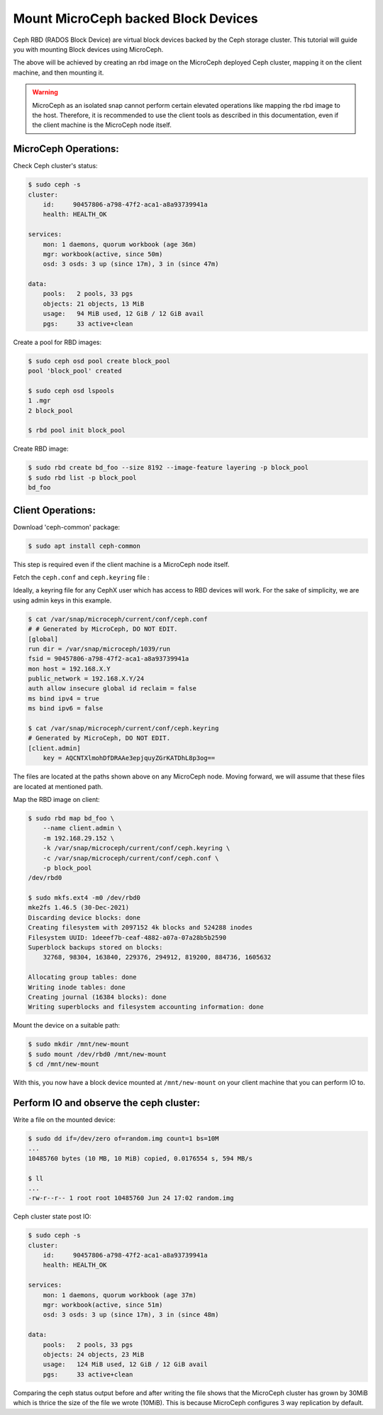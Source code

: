 ====================================
Mount MicroCeph backed Block Devices
====================================

Ceph RBD (RADOS Block Device) are virtual block devices backed by the Ceph storage cluster.
This tutorial will guide you with mounting Block devices using MicroCeph.

The above will be achieved by creating an rbd image on the MicroCeph deployed
Ceph cluster, mapping it on the client machine, and then mounting it.

.. warning::

   MicroCeph as an isolated snap cannot perform certain elevated operations
   like mapping the rbd image to the host. Therefore, it is recommended to use
   the client tools as described in this documentation, even if the client
   machine is the MicroCeph node itself.

MicroCeph Operations:
---------------------

Check Ceph cluster's status:

.. code-block:: none

    $ sudo ceph -s
    cluster:
        id:     90457806-a798-47f2-aca1-a8a93739941a
        health: HEALTH_OK

    services:
        mon: 1 daemons, quorum workbook (age 36m)
        mgr: workbook(active, since 50m)
        osd: 3 osds: 3 up (since 17m), 3 in (since 47m)

    data:
        pools:   2 pools, 33 pgs
        objects: 21 objects, 13 MiB
        usage:   94 MiB used, 12 GiB / 12 GiB avail
        pgs:     33 active+clean

Create a pool for RBD images:

.. code-block:: none

    $ sudo ceph osd pool create block_pool
    pool 'block_pool' created

    $ sudo ceph osd lspools
    1 .mgr
    2 block_pool

    $ rbd pool init block_pool

Create RBD image:

.. code-block:: none

    $ sudo rbd create bd_foo --size 8192 --image-feature layering -p block_pool
    $ sudo rbd list -p block_pool
    bd_foo

Client Operations:
------------------

Download 'ceph-common' package:

.. code-block:: none

    $ sudo apt install ceph-common

This step is required even if the client machine is a MicroCeph node itself.

Fetch the ``ceph.conf`` and ``ceph.keyring`` file :

Ideally, a keyring file for any CephX user which has access to RBD devices will work.
For the sake of simplicity, we are using admin keys in this example.

.. code-block:: none

    $ cat /var/snap/microceph/current/conf/ceph.conf
    # # Generated by MicroCeph, DO NOT EDIT.
    [global]
    run dir = /var/snap/microceph/1039/run
    fsid = 90457806-a798-47f2-aca1-a8a93739941a
    mon host = 192.168.X.Y
    public_network = 192.168.X.Y/24
    auth allow insecure global id reclaim = false
    ms bind ipv4 = true
    ms bind ipv6 = false

    $ cat /var/snap/microceph/current/conf/ceph.keyring
    # Generated by MicroCeph, DO NOT EDIT.
    [client.admin]
        key = AQCNTXlmohDfDRAAe3epjquyZGrKATDhL8p3og==

The files are located at the paths shown above on any MicroCeph node.
Moving forward, we will assume that these files are located at mentioned path.

Map the RBD image on client:

.. code-block:: none

    $ sudo rbd map bd_foo \
        --name client.admin \
        -m 192.168.29.152 \
        -k /var/snap/microceph/current/conf/ceph.keyring \
        -c /var/snap/microceph/current/conf/ceph.conf \
        -p block_pool
    /dev/rbd0

    $ sudo mkfs.ext4 -m0 /dev/rbd0
    mke2fs 1.46.5 (30-Dec-2021)
    Discarding device blocks: done
    Creating filesystem with 2097152 4k blocks and 524288 inodes
    Filesystem UUID: 1deeef7b-ceaf-4882-a07a-07a28b5b2590
    Superblock backups stored on blocks:
        32768, 98304, 163840, 229376, 294912, 819200, 884736, 1605632

    Allocating group tables: done
    Writing inode tables: done
    Creating journal (16384 blocks): done
    Writing superblocks and filesystem accounting information: done

Mount the device on a suitable path:

.. code-block:: none

    $ sudo mkdir /mnt/new-mount
    $ sudo mount /dev/rbd0 /mnt/new-mount
    $ cd /mnt/new-mount

With this, you now have a block device mounted at ``/mnt/new-mount`` on
your client machine that you can perform IO to.

Perform IO and observe the ceph cluster:
----------------------------------------

Write a file on the mounted device:

.. code-block:: none

    $ sudo dd if=/dev/zero of=random.img count=1 bs=10M
    ...
    10485760 bytes (10 MB, 10 MiB) copied, 0.0176554 s, 594 MB/s

    $ ll
    ...
    -rw-r--r-- 1 root root 10485760 Jun 24 17:02 random.img

Ceph cluster state post IO:

.. code-block:: none

    $ sudo ceph -s
    cluster:
        id:     90457806-a798-47f2-aca1-a8a93739941a
        health: HEALTH_OK

    services:
        mon: 1 daemons, quorum workbook (age 37m)
        mgr: workbook(active, since 51m)
        osd: 3 osds: 3 up (since 17m), 3 in (since 48m)

    data:
        pools:   2 pools, 33 pgs
        objects: 24 objects, 23 MiB
        usage:   124 MiB used, 12 GiB / 12 GiB avail
        pgs:     33 active+clean

Comparing the ceph status output before and after writing the file shows that
the MicroCeph cluster has grown by 30MiB which is thrice the size of the file
we wrote (10MiB). This is because MicroCeph configures 3 way replication by default.
